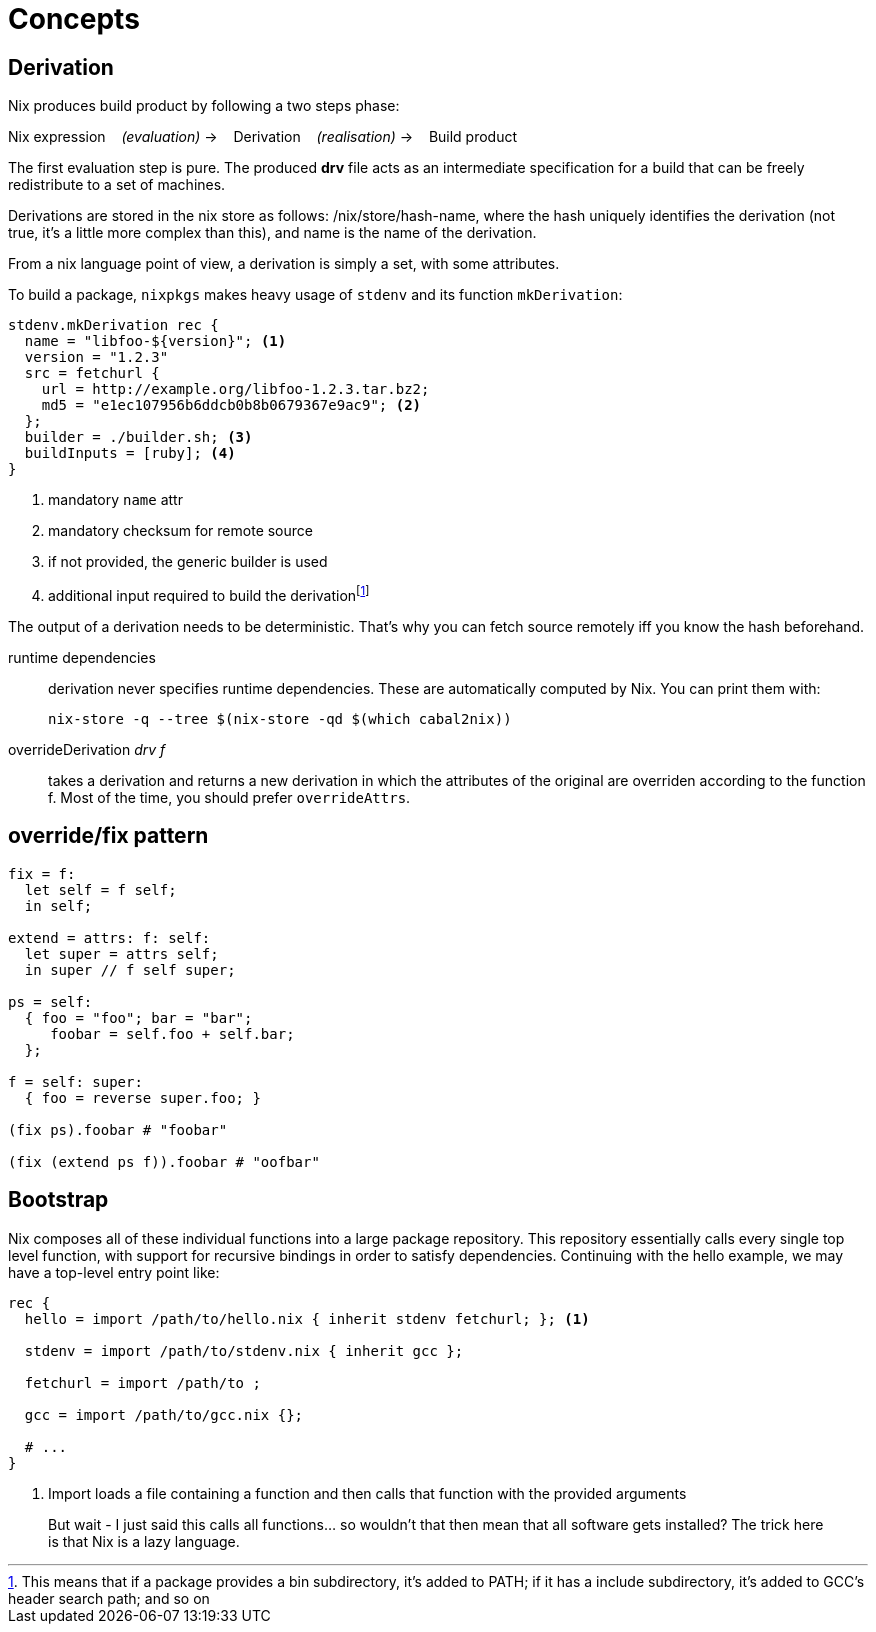 = Concepts

== Derivation

Nix produces build product by following a two steps phase:

====
Nix expression {nbsp}{nbsp} _(evaluation)_ -> {nbsp}{nbsp} Derivation {nbsp}{nbsp} _(realisation)_ -> {nbsp}{nbsp} Build product
====

The first evaluation step is pure. The produced *drv* file acts as an intermediate specification for a build that can be freely redistribute to a set of machines.

Derivations are stored in the nix store as follows: /nix/store/hash-name, where the hash uniquely identifies the derivation (not true, it's a little more complex than this), and name is the name of the derivation.

From a nix language point of view, a derivation is simply a set, with some attributes.

To build a package, `nixpkgs` makes heavy usage of `stdenv` and its function `mkDerivation`:

```nix
stdenv.mkDerivation rec {
  name = "libfoo-${version}"; <1>
  version = "1.2.3"
  src = fetchurl {
    url = http://example.org/libfoo-1.2.3.tar.bz2;
    md5 = "e1ec107956b6ddcb0b8b0679367e9ac9"; <2>
  };
  builder = ./builder.sh; <3>
  buildInputs = [ruby]; <4>
}
```
<1> mandatory `name` attr
<2> mandatory checksum for remote source
<3> if not provided, the generic builder is used
<4> additional input required to build the derivationfootnote:[This means that if a package provides a bin subdirectory, it's added to PATH; if it has a include subdirectory, it's added to GCC's header search path; and so on]

The output of a derivation needs to be deterministic. That's why you can fetch source remotely iff you know the hash beforehand.

runtime dependencies::
derivation never specifies runtime dependencies. These are automatically computed by Nix. You can print them with:
+
```
nix-store -q --tree $(nix-store -qd $(which cabal2nix))
```
overrideDerivation _drv f_::
takes a derivation and returns a new derivation in which the attributes of the original are overriden according to the function f.
Most of the time, you should prefer `overrideAttrs`.


== override/fix pattern
....
fix = f:
  let self = f self;
  in self;

extend = attrs: f: self:
  let super = attrs self;
  in super // f self super;

ps = self:
  { foo = "foo"; bar = "bar";
     foobar = self.foo + self.bar;
  };

f = self: super:
  { foo = reverse super.foo; }

(fix ps).foobar # "foobar"

(fix (extend ps f)).foobar # "oofbar"
....

== Bootstrap

Nix composes all of these individual functions into a large package repository. This repository essentially calls every single top level function, with support for recursive bindings in order to satisfy dependencies. Continuing with the hello example, we may have a top-level entry point like:


```nix
rec {
  hello = import /path/to/hello.nix { inherit stdenv fetchurl; }; <1>

  stdenv = import /path/to/stdenv.nix { inherit gcc };

  fetchurl = import /path/to ;

  gcc = import /path/to/gcc.nix {};

  # ...
}
```
<1> Import loads a file containing a function and then calls that function with the provided arguments

> But wait - I just said this calls all functions… so wouldn’t that then mean that all software gets installed? The trick here is that Nix is a lazy language.

